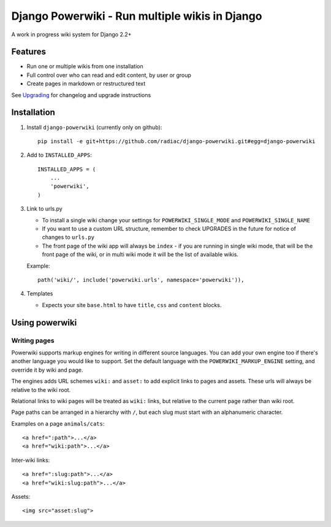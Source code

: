 ===============================================
Django Powerwiki - Run multiple wikis in Django
===============================================

A work in progress wiki system for Django 2.2+


Features
========

* Run one or multiple wikis from one installation
* Full control over who can read and edit content, by user or group
* Create pages in markdown or restructured text

See `Upgrading <docs/upgrading.rst>`_ for changelog and upgrade instructions


Installation
============

1. Install ``django-powerwiki`` (currently only on github)::

    pip install -e git+https://github.com/radiac/django-powerwiki.git#egg=django-powerwiki


2. Add to ``INSTALLED_APPS``::

    INSTALLED_APPS = (
        ...
        'powerwiki',
    )

3.  Link to urls.py

    * To install a single wiki change your settings for ``POWERWIKI_SINGLE_MODE`` and
      ``POWERWIKI_SINGLE_NAME``
    * If you want to use a custom URL structure, remember to check UPGRADES in the
      future for notice of changes to ``urls.py``
    * The front page of the wiki app will always be ``index`` - if you
      are running in single wiki mode, that will be the front page of the wiki,
      or in multi wiki mode it will be the list of available wikis.

    Example::

        path('wiki/', include('powerwiki.urls', namespace='powerwiki')),

4.  Templates

    * Expects your site ``base.html`` to have ``title``, ``css`` and ``content``
      blocks.


Using powerwiki
===============

Writing pages
-------------

Powerwiki supports markup engines for writing in different source languages. You can add
your own engine too if there's another language you would like to support. Set the
default language with the ``POWERWIKI_MARKUP_ENGINE`` setting, and override it by wiki
and page.

The engines adds URL schemes ``wiki:`` and ``asset:`` to add explicit links to pages and
assets. These urls will always be relative to the wiki root.

Relational links to wiki pages will be treated as ``wiki:`` links, but relative to the
current page rather than wiki root.

Page paths can be arranged in a hierarchy with ``/``, but each slug must start with an
alphanumeric character.

Examples on a page ``animals/cats``::

    <a href=":path">...</a>
    <a href="wiki:path">...</a>


Inter-wiki links::

    <a href=":slug:path">...</a>
    <a href="wiki:slug:path">...</a>


Assets::

    <img src="asset:slug">
